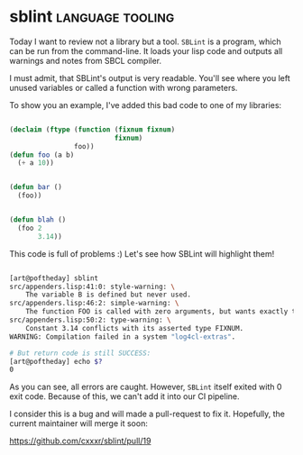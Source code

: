 * sblint :language:tooling:
:PROPERTIES:
:Documentation: :(
:Docstrings: :(
:Tests:    :)
:Examples: :(
:RepositoryActivity: :(
:CI:       :(
:END:

Today I want to review not a library but a tool. ~SBLint~ is a program,
which can be run from the command-line. It loads your lisp code and
outputs all warnings and notes from SBCL compiler.

I must admit, that SBLint's output is very readable. You'll see where
you left unused variables or called a function with wrong parameters.

To show you an example, I've added this bad code to one of my libraries:

#+begin_src lisp

(declaim (ftype (function (fixnum fixnum)
                          fixnum)
                foo))
(defun foo (a b)
  (+ a 10))


(defun bar ()
  (foo))


(defun blah ()
  (foo 2
       3.14))

#+end_src

This code is full of problems :)
Let's see how SBLint will highlight them!

#+begin_src bash

[art@poftheday] sblint
src/appenders.lisp:41:0: style-warning: \
    The variable B is defined but never used.
src/appenders.lisp:46:2: simple-warning: \
    The function FOO is called with zero arguments, but wants exactly two.
src/appenders.lisp:50:2: type-warning: \
    Constant 3.14 conflicts with its asserted type FIXNUM.
WARNING: Compilation failed in a system "log4cl-extras".

# But return code is still SUCCESS:
[art@poftheday] echo $?
0

#+end_src

As you can see, all errors are caught. However, ~SBLint~ itself exited
with 0 exit code. Because of this, we can't add it into our CI pipeline.

I consider this is a bug and will made a pull-request to fix it. Hopefully,
the current maintainer will merge it soon:

https://github.com/cxxxr/sblint/pull/19
